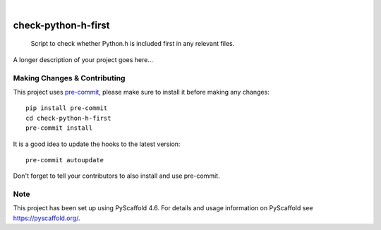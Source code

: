 .. These are examples of badges you might want to add to your README:
   please update the URLs accordingly

    .. image:: https://api.cirrus-ci.com/github/<USER>/check-python-h-first.svg?branch=main
        :alt: Built Status
        :target: https://cirrus-ci.com/github/<USER>/check-python-h-first
    .. image:: https://readthedocs.org/projects/check-python-h-first/badge/?version=latest
        :alt: ReadTheDocs
        :target: https://check-python-h-first.readthedocs.io/en/stable/
    .. image:: https://img.shields.io/coveralls/github/<USER>/check-python-h-first/main.svg
        :alt: Coveralls
        :target: https://coveralls.io/r/<USER>/check-python-h-first
    .. image:: https://img.shields.io/pypi/v/check-python-h-first.svg
        :alt: PyPI-Server
        :target: https://pypi.org/project/check-python-h-first/
    .. image:: https://img.shields.io/conda/vn/conda-forge/check-python-h-first.svg
        :alt: Conda-Forge
        :target: https://anaconda.org/conda-forge/check-python-h-first
    .. image:: https://pepy.tech/badge/check-python-h-first/month
        :alt: Monthly Downloads
        :target: https://pepy.tech/project/check-python-h-first
    .. image:: https://img.shields.io/twitter/url/http/shields.io.svg?style=social&label=Twitter
        :alt: Twitter
        :target: https://twitter.com/check-python-h-first

.. image:: https://img.shields.io/badge/-PyScaffold-005CA0?logo=pyscaffold
    :alt: Project generated with PyScaffold
    :target: https://pyscaffold.org/

|

====================
check-python-h-first
====================


    Script to check whether Python.h is included first in any relevant files.


A longer description of your project goes here...


.. _pyscaffold-notes:

Making Changes & Contributing
=============================

This project uses `pre-commit`_, please make sure to install it before making any
changes::

    pip install pre-commit
    cd check-python-h-first
    pre-commit install

It is a good idea to update the hooks to the latest version::

    pre-commit autoupdate

Don't forget to tell your contributors to also install and use pre-commit.

.. _pre-commit: https://pre-commit.com/

Note
====

This project has been set up using PyScaffold 4.6. For details and usage
information on PyScaffold see https://pyscaffold.org/.
